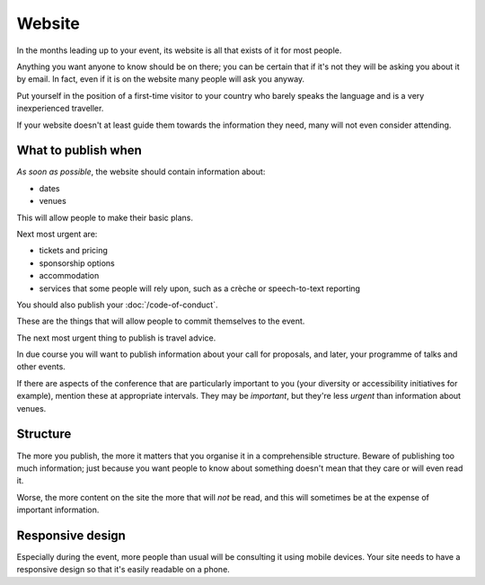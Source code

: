 =======
Website
=======


In the months leading up to your event, its website is all that exists of it for most people.

Anything you want anyone to know should be on there; you can be certain that if it's not they will
be asking you about it by email. In fact, even if it is on the website many people will ask you
anyway.

Put yourself in the position of a first-time visitor to your country who barely speaks the language
and is a very inexperienced traveller.

If your website doesn't at least guide them towards the information they need, many will not even
consider attending.

What to publish when
====================

*As soon as possible*, the website should contain information about:

* dates
* venues

This will allow people to make their basic plans.

Next most urgent are:

* tickets and pricing
* sponsorship options
* accommodation
* services that some people will rely upon, such as a crèche or speech-to-text reporting

You should also publish your :doc:`/code-of-conduct`.

These are the things that will allow people to commit themselves to the event.

The next most urgent thing to publish is travel advice.

In due course you will want to publish information about your call for proposals, and later, your
programme of talks and other events.

If there are aspects of the conference that are particularly important to you (your diversity or
accessibility initiatives for example), mention these at appropriate intervals. They may be
*important*, but they're less *urgent* than information about venues.

Structure
=========

The more you publish, the more it matters that you organise it in a comprehensible structure.
Beware of publishing too much information; just because you want people to know about something
doesn't mean that they care or will even read it.

Worse, the more content on the site the more that will *not* be read, and this will sometimes be at
the expense of important information.

Responsive design
=================

Especially during the event, more people than usual will be consulting it using mobile devices.
Your site needs to have a responsive design so that it's easily readable on a phone.
